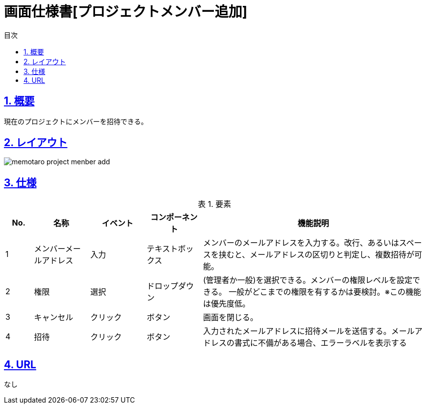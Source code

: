 :lang: ja
:doctype: book
:toc: left
:toclevels: 3
:toc-title: 目次
:sectnums:
:sectnumlevels: 4
:sectlinks:
:imagesdir: ./_images
:icons: font
:example-caption: 例
:table-caption: 表
:figure-caption: 図
:docname: = 画面仕様書[プロジェクトメンバー追加]

= 画面仕様書[プロジェクトメンバー追加]

== 概要
現在のプロジェクトにメンバーを招待できる。

== レイアウト
[[leyout]]
image::memotaro project-menber-add.png[]

== 仕様

.要素
[cols="1,2,2,2,8"]
[options="header"]
|====
|No.|名称|イベント|コンポーネント|機能説明
|1
|メンバーメールアドレス
|入力
|テキストボックス
|メンバーのメールアドレスを入力する。改行、あるいはスペースを挟むと、メールアドレスの区切りと判定し、複数招待が可能。

|2
|権限
|選択
|ドロップダウン
|(管理者か一般)を選択できる。メンバーの権限レベルを設定できる。
一般がどこまでの権限を有するかは要検討。※この機能は優先度低。

|3
|キャンセル
|クリック
|ボタン
|画面を閉じる。

|4
|招待
|クリック
|ボタン
|入力されたメールアドレスに招待メールを送信する。メールアドレスの書式に不備がある場合、エラーラベルを表示する

|====

== URL
なし
